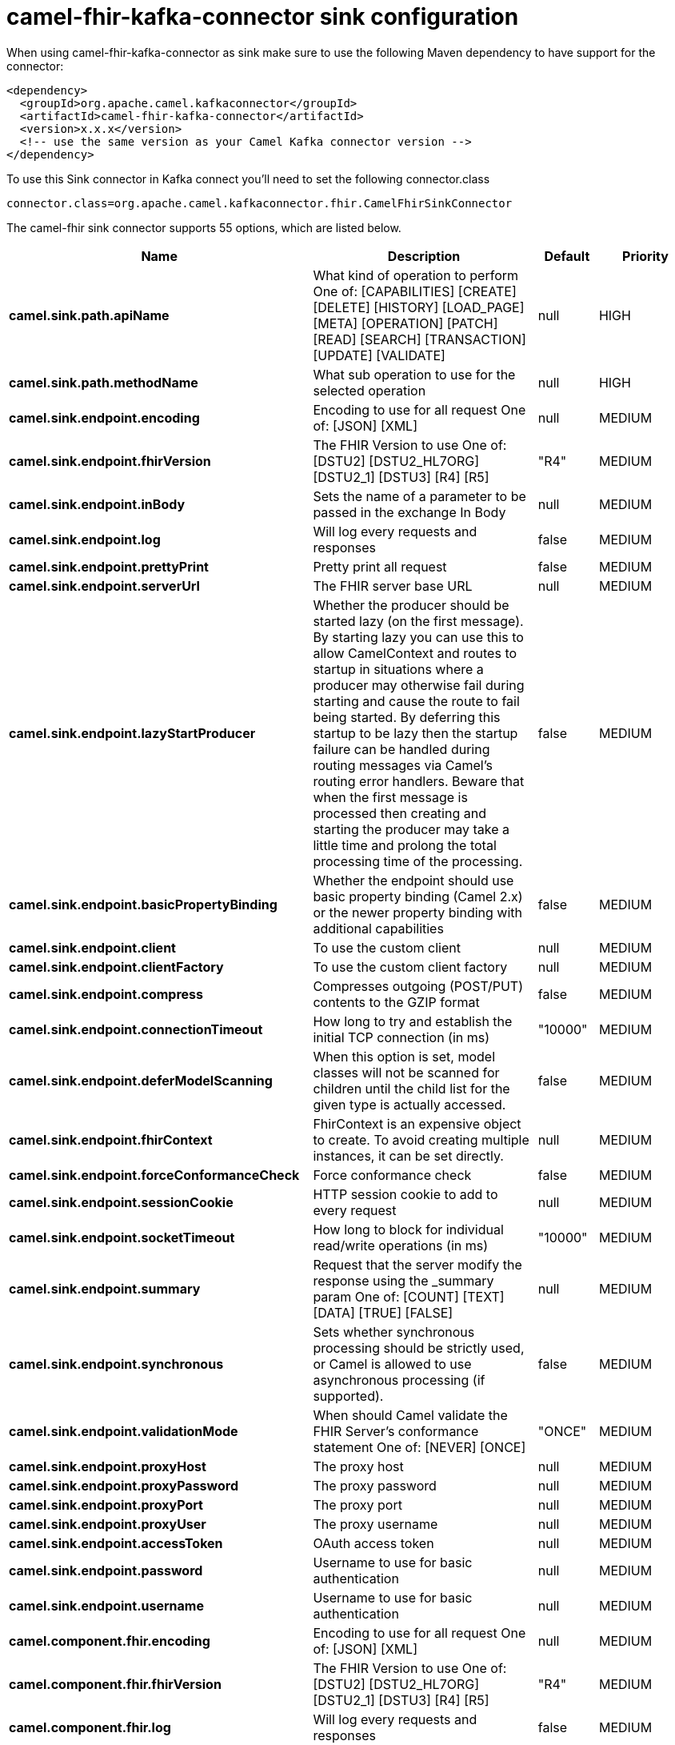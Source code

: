 // kafka-connector options: START
[[camel-fhir-kafka-connector-sink]]
= camel-fhir-kafka-connector sink configuration

When using camel-fhir-kafka-connector as sink make sure to use the following Maven dependency to have support for the connector:

[source,xml]
----
<dependency>
  <groupId>org.apache.camel.kafkaconnector</groupId>
  <artifactId>camel-fhir-kafka-connector</artifactId>
  <version>x.x.x</version>
  <!-- use the same version as your Camel Kafka connector version -->
</dependency>
----

To use this Sink connector in Kafka connect you'll need to set the following connector.class

[source,java]
----
connector.class=org.apache.camel.kafkaconnector.fhir.CamelFhirSinkConnector
----


The camel-fhir sink connector supports 55 options, which are listed below.



[width="100%",cols="2,5,^1,2",options="header"]
|===
| Name | Description | Default | Priority
| *camel.sink.path.apiName* | What kind of operation to perform One of: [CAPABILITIES] [CREATE] [DELETE] [HISTORY] [LOAD_PAGE] [META] [OPERATION] [PATCH] [READ] [SEARCH] [TRANSACTION] [UPDATE] [VALIDATE] | null | HIGH
| *camel.sink.path.methodName* | What sub operation to use for the selected operation | null | HIGH
| *camel.sink.endpoint.encoding* | Encoding to use for all request One of: [JSON] [XML] | null | MEDIUM
| *camel.sink.endpoint.fhirVersion* | The FHIR Version to use One of: [DSTU2] [DSTU2_HL7ORG] [DSTU2_1] [DSTU3] [R4] [R5] | "R4" | MEDIUM
| *camel.sink.endpoint.inBody* | Sets the name of a parameter to be passed in the exchange In Body | null | MEDIUM
| *camel.sink.endpoint.log* | Will log every requests and responses | false | MEDIUM
| *camel.sink.endpoint.prettyPrint* | Pretty print all request | false | MEDIUM
| *camel.sink.endpoint.serverUrl* | The FHIR server base URL | null | MEDIUM
| *camel.sink.endpoint.lazyStartProducer* | Whether the producer should be started lazy (on the first message). By starting lazy you can use this to allow CamelContext and routes to startup in situations where a producer may otherwise fail during starting and cause the route to fail being started. By deferring this startup to be lazy then the startup failure can be handled during routing messages via Camel's routing error handlers. Beware that when the first message is processed then creating and starting the producer may take a little time and prolong the total processing time of the processing. | false | MEDIUM
| *camel.sink.endpoint.basicPropertyBinding* | Whether the endpoint should use basic property binding (Camel 2.x) or the newer property binding with additional capabilities | false | MEDIUM
| *camel.sink.endpoint.client* | To use the custom client | null | MEDIUM
| *camel.sink.endpoint.clientFactory* | To use the custom client factory | null | MEDIUM
| *camel.sink.endpoint.compress* | Compresses outgoing (POST/PUT) contents to the GZIP format | false | MEDIUM
| *camel.sink.endpoint.connectionTimeout* | How long to try and establish the initial TCP connection (in ms) | "10000" | MEDIUM
| *camel.sink.endpoint.deferModelScanning* | When this option is set, model classes will not be scanned for children until the child list for the given type is actually accessed. | false | MEDIUM
| *camel.sink.endpoint.fhirContext* | FhirContext is an expensive object to create. To avoid creating multiple instances, it can be set directly. | null | MEDIUM
| *camel.sink.endpoint.forceConformanceCheck* | Force conformance check | false | MEDIUM
| *camel.sink.endpoint.sessionCookie* | HTTP session cookie to add to every request | null | MEDIUM
| *camel.sink.endpoint.socketTimeout* | How long to block for individual read/write operations (in ms) | "10000" | MEDIUM
| *camel.sink.endpoint.summary* | Request that the server modify the response using the _summary param One of: [COUNT] [TEXT] [DATA] [TRUE] [FALSE] | null | MEDIUM
| *camel.sink.endpoint.synchronous* | Sets whether synchronous processing should be strictly used, or Camel is allowed to use asynchronous processing (if supported). | false | MEDIUM
| *camel.sink.endpoint.validationMode* | When should Camel validate the FHIR Server's conformance statement One of: [NEVER] [ONCE] | "ONCE" | MEDIUM
| *camel.sink.endpoint.proxyHost* | The proxy host | null | MEDIUM
| *camel.sink.endpoint.proxyPassword* | The proxy password | null | MEDIUM
| *camel.sink.endpoint.proxyPort* | The proxy port | null | MEDIUM
| *camel.sink.endpoint.proxyUser* | The proxy username | null | MEDIUM
| *camel.sink.endpoint.accessToken* | OAuth access token | null | MEDIUM
| *camel.sink.endpoint.password* | Username to use for basic authentication | null | MEDIUM
| *camel.sink.endpoint.username* | Username to use for basic authentication | null | MEDIUM
| *camel.component.fhir.encoding* | Encoding to use for all request One of: [JSON] [XML] | null | MEDIUM
| *camel.component.fhir.fhirVersion* | The FHIR Version to use One of: [DSTU2] [DSTU2_HL7ORG] [DSTU2_1] [DSTU3] [R4] [R5] | "R4" | MEDIUM
| *camel.component.fhir.log* | Will log every requests and responses | false | MEDIUM
| *camel.component.fhir.prettyPrint* | Pretty print all request | false | MEDIUM
| *camel.component.fhir.serverUrl* | The FHIR server base URL | null | MEDIUM
| *camel.component.fhir.lazyStartProducer* | Whether the producer should be started lazy (on the first message). By starting lazy you can use this to allow CamelContext and routes to startup in situations where a producer may otherwise fail during starting and cause the route to fail being started. By deferring this startup to be lazy then the startup failure can be handled during routing messages via Camel's routing error handlers. Beware that when the first message is processed then creating and starting the producer may take a little time and prolong the total processing time of the processing. | false | MEDIUM
| *camel.component.fhir.basicPropertyBinding* | Whether the component should use basic property binding (Camel 2.x) or the newer property binding with additional capabilities | false | LOW
| *camel.component.fhir.client* | To use the custom client | null | MEDIUM
| *camel.component.fhir.clientFactory* | To use the custom client factory | null | MEDIUM
| *camel.component.fhir.compress* | Compresses outgoing (POST/PUT) contents to the GZIP format | false | MEDIUM
| *camel.component.fhir.configuration* | To use the shared configuration | null | MEDIUM
| *camel.component.fhir.connectionTimeout* | How long to try and establish the initial TCP connection (in ms) | "10000" | MEDIUM
| *camel.component.fhir.deferModelScanning* | When this option is set, model classes will not be scanned for children until the child list for the given type is actually accessed. | false | MEDIUM
| *camel.component.fhir.fhirContext* | FhirContext is an expensive object to create. To avoid creating multiple instances, it can be set directly. | null | MEDIUM
| *camel.component.fhir.forceConformanceCheck* | Force conformance check | false | MEDIUM
| *camel.component.fhir.sessionCookie* | HTTP session cookie to add to every request | null | MEDIUM
| *camel.component.fhir.socketTimeout* | How long to block for individual read/write operations (in ms) | "10000" | MEDIUM
| *camel.component.fhir.summary* | Request that the server modify the response using the _summary param One of: [COUNT] [TEXT] [DATA] [TRUE] [FALSE] | null | MEDIUM
| *camel.component.fhir.validationMode* | When should Camel validate the FHIR Server's conformance statement One of: [NEVER] [ONCE] | "ONCE" | MEDIUM
| *camel.component.fhir.proxyHost* | The proxy host | null | MEDIUM
| *camel.component.fhir.proxyPassword* | The proxy password | null | MEDIUM
| *camel.component.fhir.proxyPort* | The proxy port | null | MEDIUM
| *camel.component.fhir.proxyUser* | The proxy username | null | MEDIUM
| *camel.component.fhir.accessToken* | OAuth access token | null | MEDIUM
| *camel.component.fhir.password* | Username to use for basic authentication | null | MEDIUM
| *camel.component.fhir.username* | Username to use for basic authentication | null | MEDIUM
|===
// kafka-connector options: END
